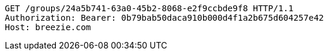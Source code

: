 [source,http,options="nowrap"]
----
GET /groups/24a5b741-63a0-45b2-8068-e2f9ccbde9f8 HTTP/1.1
Authorization: Bearer: 0b79bab50daca910b000d4f1a2b675d604257e42
Host: breezie.com

----